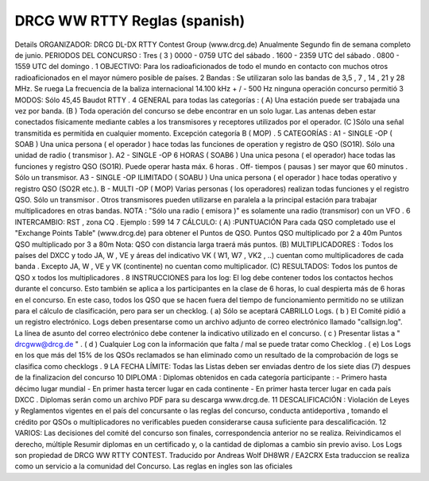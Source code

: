 DRCG WW RTTY Reglas (spanish)
-----------------------------

Details
ORGANIZADOR: DRCG
DL-DX RTTY Contest Group (www.drcg.de)
Anualmente Segundo fin de semana completo de junio.
PERIODOS DEL CONCURSO :
Tres ( 3 ) 
0000 - 0759 UTC del sábado .
1600 - 2359 UTC del sábado .
0800 - 1559 UTC del domingo .
1 OBJECTIVO:
Para los radioaficionados de todo el mundo en contacto con muchos otros radioaficionados en el
mayor número posible de países.
2 Bandas :
Se utilizaran solo las bandas de 3,5 , 7 , 14 , 21 y 28 MHz. Se ruega
La frecuencia de la baliza internacional 14.100 kHz + / - 500 Hz
ninguna operación concurso permitió
3 MODOS:
Sólo 45,45 Baudot RTTY .
4 GENERAL para todas las categorías :
( A) Una estación puede ser trabajada una vez por banda.
(B ) Toda operación del concurso se debe encontrar en un solo lugar.
Las antenas deben estar conectados físicamente mediante cables a los transmisores
y receptores utilizados por el operador.
(C )Sólo una señal transmitida es permitida en cualquier momento.
Excepción categoría B ( MOP) .
5 CATEGORÍAS :
A1 - SINGLE -OP ( SOAB )
Una unica persona ( el operador ) hace todas las funciones de operation y registro de QSO (SO1R).
Sólo una unidad de radio ( transmisor ).
A2 - SINGLE -OP 6 HORAS ( SOAB6 )
Una unica pesona ( el operador) hace todas las funciones y registro QSO (SO1R).
Puede operar hasta máx. 6 horas . Off- tiempos ( pausas )
ser mayor que 60 minutos . Sólo un transmisor.
A3 - SINGLE -OP ILIMITADO ( SOABU )
Una unica persona ( el operador ) hace todas operativo y registro QSO (SO2R etc.).
B - MULTI -OP ( MOP)
Varias personas ( los operadores) realizan todas funciones y el registro QSO.
Sólo un transmisor . Otros transmisores pueden utilizarse en
paralela a la principal estación para trabajar multiplicadores en otras bandas.
NOTA : "Sólo una radio ( emisora )" es solamente una radio (transmisor)
con un VFO .
6 INTERCAMBIO:
RST , zona CQ .
Ejemplo : 599 14
7 CÁLCULO:
( A) :PUNTUACIÓN
Para cada QSO completado use el "Exchange Points Table" (www.drcg.de) para obtener el
Puntos de QSO.
Puntos QSO multiplicado por 2 a 40m
Puntos QSO multiplicado por 3 a 80m
Nota: QSO con distancia larga traerá más puntos.
(B) MULTIPLICADORES :
Todos los países del DXCC y todo JA, W , VE y áreas del indicativo VK ( W1, W7 , VK2 , ..)
cuentan como multiplicadores de cada banda . Excepto JA, W , VE y VK (continente)
no cuentan como multiplicador.
(C) RESULTADOS: Todos los puntos de QSO x todos los multiplicadores .
8 INSTRUCCIONES para los log:
El log debe contener todos los contactos hechos durante el concurso. Esto también se aplica a los
participantes en la clase de 6 horas, lo cual despierta más de 6 horas en el concurso. En este caso,
todos los QSO que se hacen fuera del tiempo de funcionamiento permitido no se utilizan para el
cálculo de clasificación, pero para ser un checklog.
( a) Sólo se aceptará CABRILLO Logs.
( b ) El Comité pidió a un registro electrónico. Logs deben presentarse como un archivo adjunto de
correo electrónico llamado "callsign.log". La línea de asunto del correo electrónico debe contener la
indicativo utilizado en el concurso.
( c ) Presentar listas a " drcgww@drcg.de " .
( d ) Cualquier Log con la información que falta / mal se puede tratar como Checklog .
( e) Los Logs en los que más del 15% de los QSOs reclamados se han eliminado como
un resultado de la comprobación de logs se clasifica como checklogs .
9 LA FECHA LÍMITE:
Todas las Listas deben ser enviadas dentro de los siete dias (7) despues de la finalizacion
del concurso
10 DIPLOMA :
Diplomas obtenidos en cada categoría participante :
- Primero hasta décimo lugar mundial
- En primer hasta tercer lugar en cada continente
- En primer hasta tercer lugar en cada país DXCC .
Diplomas serán como un archivo PDF para su descarga www.drcg.de.
11 DESCALIFICACIÓN :
Violación de Leyes y Reglamentos vigentes en el país del concursante
o las reglas del concurso, conducta antideportiva , tomando el crédito por
QSOs o multiplicadores no verificables pueden considerarse causa suficiente para
descalificación.
12 VARIOS:
Las decisiones del comité del concurso son finales, correspondencia
anterior no se realiza. Reivindicamos el derecho, múltiple
Resumir diplomas en un certificado y, o la cantidad de diplomas
a cambio sin previo aviso. Los Logs son propiedad de DRCG WW RTTY CONTEST.
Traducido por Andreas Wolf DH8WR / EA2CRX Esta traduccion se realiza como un servicio
a la comunidad del Concurso. Las reglas en ingles son las oficiales
